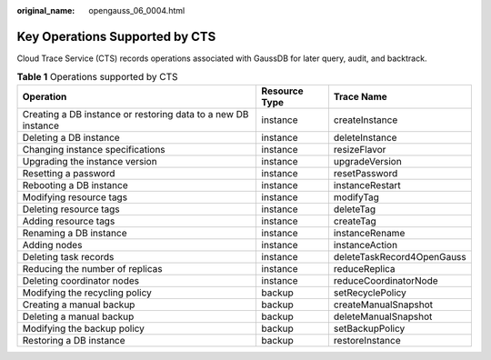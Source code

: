:original_name: opengauss_06_0004.html

.. _opengauss_06_0004:

Key Operations Supported by CTS
===============================

Cloud Trace Service (CTS) records operations associated with GaussDB for later query, audit, and backtrack.

.. table:: **Table 1** Operations supported by CTS

   +---------------------------------------------------------------+---------------+----------------------------+
   | Operation                                                     | Resource Type | Trace Name                 |
   +===============================================================+===============+============================+
   | Creating a DB instance or restoring data to a new DB instance | instance      | createInstance             |
   +---------------------------------------------------------------+---------------+----------------------------+
   | Deleting a DB instance                                        | instance      | deleteInstance             |
   +---------------------------------------------------------------+---------------+----------------------------+
   | Changing instance specifications                              | instance      | resizeFlavor               |
   +---------------------------------------------------------------+---------------+----------------------------+
   | Upgrading the instance version                                | instance      | upgradeVersion             |
   +---------------------------------------------------------------+---------------+----------------------------+
   | Resetting a password                                          | instance      | resetPassword              |
   +---------------------------------------------------------------+---------------+----------------------------+
   | Rebooting a DB instance                                       | instance      | instanceRestart            |
   +---------------------------------------------------------------+---------------+----------------------------+
   | Modifying resource tags                                       | instance      | modifyTag                  |
   +---------------------------------------------------------------+---------------+----------------------------+
   | Deleting resource tags                                        | instance      | deleteTag                  |
   +---------------------------------------------------------------+---------------+----------------------------+
   | Adding resource tags                                          | instance      | createTag                  |
   +---------------------------------------------------------------+---------------+----------------------------+
   | Renaming a DB instance                                        | instance      | instanceRename             |
   +---------------------------------------------------------------+---------------+----------------------------+
   | Adding nodes                                                  | instance      | instanceAction             |
   +---------------------------------------------------------------+---------------+----------------------------+
   | Deleting task records                                         | instance      | deleteTaskRecord4OpenGauss |
   +---------------------------------------------------------------+---------------+----------------------------+
   | Reducing the number of replicas                               | instance      | reduceReplica              |
   +---------------------------------------------------------------+---------------+----------------------------+
   | Deleting coordinator nodes                                    | instance      | reduceCoordinatorNode      |
   +---------------------------------------------------------------+---------------+----------------------------+
   | Modifying the recycling policy                                | backup        | setRecyclePolicy           |
   +---------------------------------------------------------------+---------------+----------------------------+
   | Creating a manual backup                                      | backup        | createManualSnapshot       |
   +---------------------------------------------------------------+---------------+----------------------------+
   | Deleting a manual backup                                      | backup        | deleteManualSnapshot       |
   +---------------------------------------------------------------+---------------+----------------------------+
   | Modifying the backup policy                                   | backup        | setBackupPolicy            |
   +---------------------------------------------------------------+---------------+----------------------------+
   | Restoring a DB instance                                       | backup        | restoreInstance            |
   +---------------------------------------------------------------+---------------+----------------------------+
